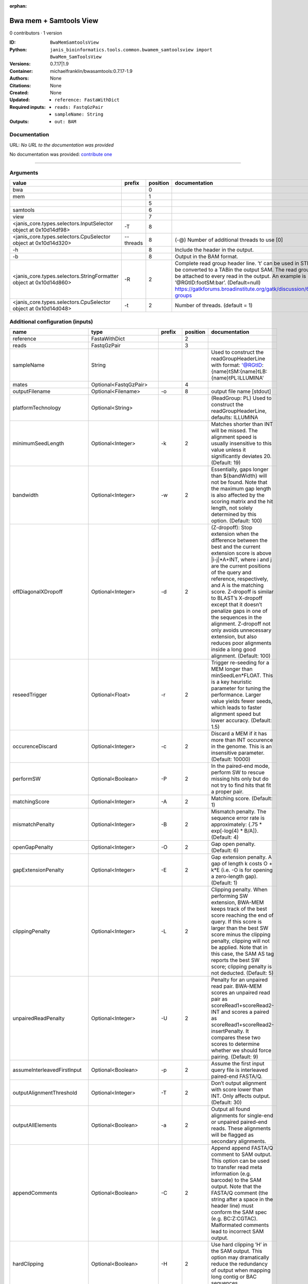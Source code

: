 :orphan:

Bwa mem + Samtools View
============================================

0 contributors · 1 version

:ID: ``BwaMemSamtoolsView``
:Python: ``janis_bioinformatics.tools.common.bwamem_samtoolsview import BwaMem_SamToolsView``
:Versions: 0.7.17|1.9
:Container: michaelfranklin/bwasamtools:0.7.17-1.9
:Authors: 
:Citations: None
:Created: None
:Updated: None
:Required inputs:
   - ``reference: FastaWithDict``

   - ``reads: FastqGzPair``

   - ``sampleName: String``
:Outputs: 
   - ``out: BAM``

Documentation
-------------

URL: *No URL to the documentation was provided*

No documentation was provided: `contribute one <https://github.com/PMCC-BioinformaticsCore/janis-bioinformatics>`_

------

Arguments
----------

==================================================================  =========  ==========  ====================================================================================================================================================================================================================================================================================================
value                                                               prefix       position  documentation
==================================================================  =========  ==========  ====================================================================================================================================================================================================================================================================================================
bwa                                                                                     0
mem                                                                                     1
|                                                                                       5
samtools                                                                                6
view                                                                                    7
<janis_core.types.selectors.InputSelector object at 0x10d14df98>    -T                  8
<janis_core.types.selectors.CpuSelector object at 0x10d14d320>      --threads           8  (-@)  Number of additional threads to use [0]
-h                                                                                      8  Include the header in the output.
-b                                                                                      8  Output in the BAM format.
<janis_core.types.selectors.StringFormatter object at 0x10d14d860>  -R                  2  Complete read group header line. ’\t’ can be used in STR and will be converted to a TABin the output SAM. The read group ID will be attached to every read in the output. An example is ’@RG\tID:foo\tSM:bar’. (Default=null) https://gatkforums.broadinstitute.org/gatk/discussion/6472/read-groups
<janis_core.types.selectors.CpuSelector object at 0x10d14d048>      -t                  2  Number of threads. (default = 1)
==================================================================  =========  ==========  ====================================================================================================================================================================================================================================================================================================

Additional configuration (inputs)
---------------------------------

===========================  ========================  ============  ==========  =============================================================================================================================================================================================================================================================================================================================================================================================================================================================================================
name                         type                      prefix          position  documentation
===========================  ========================  ============  ==========  =============================================================================================================================================================================================================================================================================================================================================================================================================================================================================================
reference                    FastaWithDict                                    2
reads                        FastqGzPair                                      3
sampleName                   String                                              Used to construct the readGroupHeaderLine with format: '@RG\tID:{name}\tSM:{name}\tLB:{name}\tPL:ILLUMINA'
mates                        Optional<FastqGzPair>                            4
outputFilename               Optional<Filename>        -o                     8  output file name [stdout]
platformTechnology           Optional<String>                                    (ReadGroup: PL) Used to construct the readGroupHeaderLine, defaults: ILLUMINA
minimumSeedLength            Optional<Integer>         -k                     2  Matches shorter than INT will be missed. The alignment speed is usually insensitive to this value unless it significantly deviates 20. (Default: 19)
bandwidth                    Optional<Integer>         -w                     2  Essentially, gaps longer than ${bandWidth} will not be found. Note that the maximum gap length is also affected by the scoring matrix and the hit length, not solely determined by this option. (Default: 100)
offDiagonalXDropoff          Optional<Integer>         -d                     2  (Z-dropoff): Stop extension when the difference between the best and the current extension score is above |i-j|*A+INT, where i and j are the current positions of the query and reference, respectively, and A is the matching score. Z-dropoff is similar to BLAST’s X-dropoff except that it doesn’t penalize gaps in one of the sequences in the alignment. Z-dropoff not only avoids unnecessary extension, but also reduces poor alignments inside a long good alignment. (Default: 100)
reseedTrigger                Optional<Float>           -r                     2  Trigger re-seeding for a MEM longer than minSeedLen*FLOAT. This is a key heuristic parameter for tuning the performance. Larger value yields fewer seeds, which leads to faster alignment speed but lower accuracy. (Default: 1.5)
occurenceDiscard             Optional<Integer>         -c                     2  Discard a MEM if it has more than INT occurence in the genome. This is an insensitive parameter. (Default: 10000)
performSW                    Optional<Boolean>         -P                     2  In the paired-end mode, perform SW to rescue missing hits only but do not try to find hits that fit a proper pair.
matchingScore                Optional<Integer>         -A                     2  Matching score. (Default: 1)
mismatchPenalty              Optional<Integer>         -B                     2  Mismatch penalty. The sequence error rate is approximately: {.75 * exp[-log(4) * B/A]}. (Default: 4)
openGapPenalty               Optional<Integer>         -O                     2  Gap open penalty. (Default: 6)
gapExtensionPenalty          Optional<Integer>         -E                     2  Gap extension penalty. A gap of length k costs O + k*E (i.e. -O is for opening a zero-length gap). (Default: 1)
clippingPenalty              Optional<Integer>         -L                     2  Clipping penalty. When performing SW extension, BWA-MEM keeps track of the best score reaching the end of query. If this score is larger than the best SW score minus the clipping penalty, clipping will not be applied. Note that in this case, the SAM AS tag reports the best SW score; clipping penalty is not deducted. (Default: 5)
unpairedReadPenalty          Optional<Integer>         -U                     2  Penalty for an unpaired read pair. BWA-MEM scores an unpaired read pair as scoreRead1+scoreRead2-INT and scores a paired as scoreRead1+scoreRead2-insertPenalty. It compares these two scores to determine whether we should force pairing. (Default: 9)
assumeInterleavedFirstInput  Optional<Boolean>         -p                     2  Assume the first input query file is interleaved paired-end FASTA/Q.
outputAlignmentThreshold     Optional<Integer>         -T                     2  Don’t output alignment with score lower than INT. Only affects output. (Default: 30)
outputAllElements            Optional<Boolean>         -a                     2  Output all found alignments for single-end or unpaired paired-end reads. These alignments will be flagged as secondary alignments.
appendComments               Optional<Boolean>         -C                     2  Append append FASTA/Q comment to SAM output. This option can be used to transfer read meta information (e.g. barcode) to the SAM output. Note that the FASTA/Q comment (the string after a space in the header line) must conform the SAM spec (e.g. BC:Z:CGTAC). Malformated comments lead to incorrect SAM output.
hardClipping                 Optional<Boolean>         -H                     2  Use hard clipping ’H’ in the SAM output. This option may dramatically reduce the redundancy of output when mapping long contig or BAC sequences.
markShorterSplits            Optional<Boolean>         -M                     2  Mark shorter split hits as secondary (for Picard compatibility).
verboseLevel                 Optional<Integer>         -v                     2  Control the verbose level of the output. This option has not been fully supported throughout BWA. Ideally, a value: 0 for disabling all the output to stderr; 1 for outputting errors only; 2 for warnings and errors; 3 for all normal messages; 4 or higher for debugging. When this option takes value 4, the output is not SAM. (Default: 3)
skippedReadsOutputFilename   Optional<String>          -U                     8  output reads not selected by filters to FILE [null]
referenceIndex               Optional<File>            -t                     8  FILE listing reference names and lengths (see long help) [null]
intervals                    Optional<bed>             -L                     8  only include reads overlapping this BED FILE [null]
includeReadsInReadGroup      Optional<String>          -r                     8  only include reads in read group STR [null]
includeReadsInFile           Optional<File>            -R                     8  only include reads with read group listed in FILE [null]
includeReadsWithQuality      Optional<Integer>         -q                     8  only include reads with mapping quality >= INT [0]
includeReadsInLibrary        Optional<String>          -l                     8  only include reads in library STR [null]
includeReadsWithCIGAROps     Optional<Integer>         -m                     8  only include reads with number of CIGAR operations consuming query sequence >= INT [0]
includeReadsWithAllFLAGs     Optional<Array<Integer>>  -f                     8  only include reads with all of the FLAGs in INT present [0]
includeReadsWithoutFLAGs     Optional<Array<Integer>>  -F                     8  only include reads with none of the FLAGS in INT present [0]
excludeReadsWithAllFLAGs     Optional<Array<Integer>>  -G                     8  only EXCLUDE reads with all of the FLAGs in INT present [0] fraction of templates/read pairs to keep; INT part sets seed)
useMultiRegionIterator       Optional<Boolean>         -M                     8  use the multi-region iterator (increases the speed, removes duplicates and outputs the reads as they are ordered in the file)
readTagToStrip               Optional<String>          -x                     8  read tag to strip (repeatable) [null]
collapseBackwardCIGAROps     Optional<Boolean>         -B                     8  collapse the backward CIGAR operation Specify a single input file format option in the form of OPTION or OPTION=VALUE
outputFmt                    Optional<String>          --output-fmt           8  (OPT[, -O)  Specify output format (SAM, BAM, CRAM) Specify a single output file format option in the form of OPTION or OPTION=VALUE
===========================  ========================  ============  ==========  =============================================================================================================================================================================================================================================================================================================================================================================================================================================================================================

